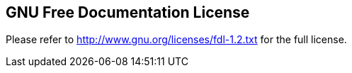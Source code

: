 ////

    License section

    This file is part of the SOGo project.
    Authors:
      - Alinto <contact@sogo.nu>

    Copyright (C) 2008-2022 Alinto
    License: GFDL 1.2 or later. http://www.gnu.org/licenses/fdl.html

////

GNU Free Documentation License
------------------------------

Please refer to http://www.gnu.org/licenses/fdl-1.2.txt for the full license.

// vim: set syntax=asciidoc tabstop=2 shiftwidth=2 expandtab:
